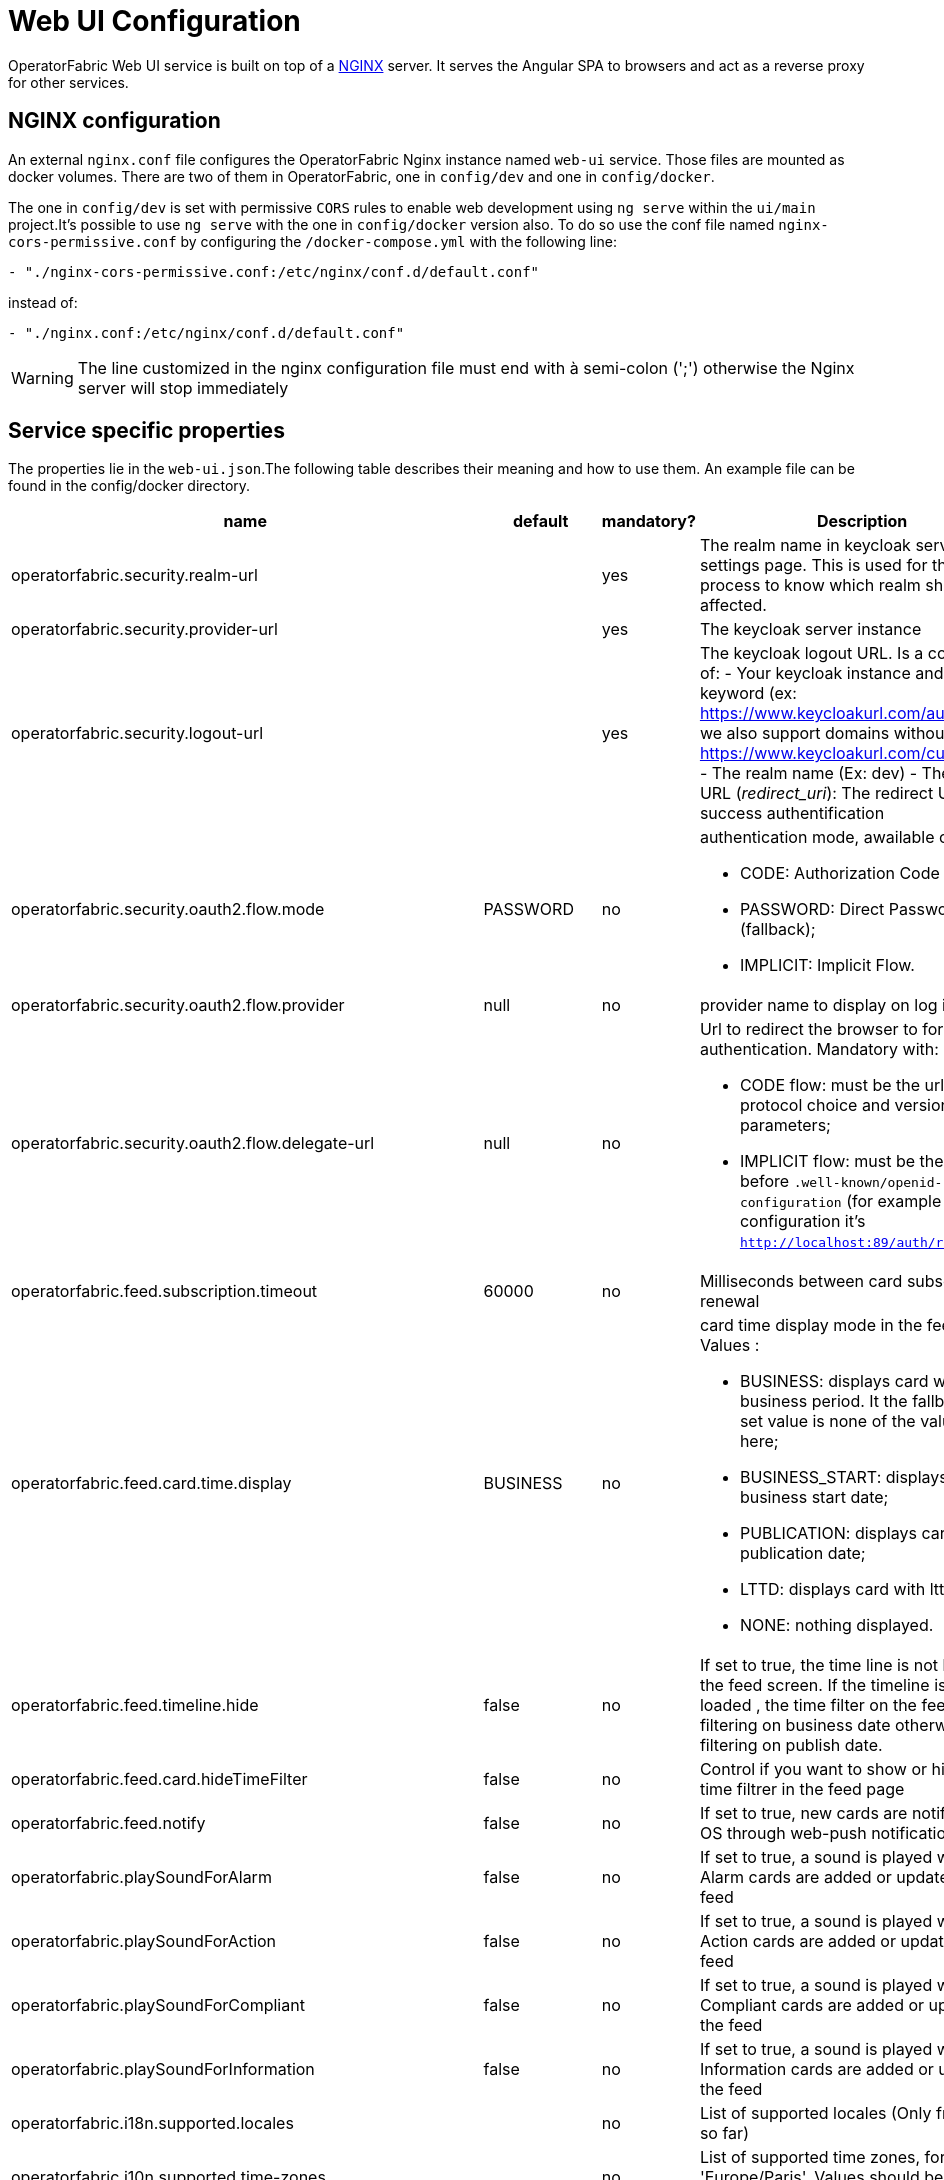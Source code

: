 // Copyright (c) 2018-2020 RTE (http://www.rte-france.com)
// See AUTHORS.txt
// This document is subject to the terms of the Creative Commons Attribution 4.0 International license.
// If a copy of the license was not distributed with this
// file, You can obtain one at https://creativecommons.org/licenses/by/4.0/.
// SPDX-License-Identifier: CC-BY-4.0




= Web UI Configuration

OperatorFabric Web UI service is built on top of a link:https://www.nginx.com/[NGINX] server.
It  serves the Angular SPA to browsers and act as a reverse proxy for other services.

== NGINX configuration

An external `nginx.conf` file configures the OperatorFabric Nginx instance named `web-ui` service.
Those files are mounted as docker volumes. There are two of them in OperatorFabric, one in `config/dev` and one in `config/docker`.

The one in `config/dev` is set with 
 permissive `CORS` rules to enable web development using `ng serve` within the `ui/main` project.It's possible to use `ng serve` with the one in `config/docker` version also. To do so use the conf file named
`nginx-cors-permissive.conf` by configuring the `/docker-compose.yml` with the following line:
----
- "./nginx-cors-permissive.conf:/etc/nginx/conf.d/default.conf"
----
instead of:
----
- "./nginx.conf:/etc/nginx/conf.d/default.conf"
----

[WARNING]
====
The line customized in the nginx configuration file must end with à semi-colon (';') otherwise the Nginx server will stop immediately
====


== Service specific properties

The properties lie in the `web-ui.json`.The following table describes their meaning and  how to use them. An example file can be found in the config/docker directory.

|===
|name|default|mandatory?|Description

|operatorfabric.security.realm-url||yes|The realm name in keycloak server settings page. This is used for the log out process to know which realm should be affected.
|operatorfabric.security.provider-url||yes|The keycloak server instance
|operatorfabric.security.logout-url||yes
a|The keycloak logout URL. Is a composition of:
 - Your keycloak instance and the _auth_ keyword (ex: https://www.keycloakurl.com/auth), but we also support domains without _auth_ (ex: https://www.keycloakurl.com/customPath)
 - The realm name (Ex: dev)
 - The redirect URL (_redirect_uri_): The redirect URL after success authentification
|operatorfabric.security.oauth2.flow.mode|PASSWORD|no
a|authentication mode, awailable options:

 - CODE: Authorization Code Flow;
 - PASSWORD: Direct Password Flow (fallback);
 - IMPLICIT: Implicit Flow.
|operatorfabric.security.oauth2.flow.provider|null|no|provider name to display on log in button
|operatorfabric.security.oauth2.flow.delegate-url|null|no
a|Url to redirect the browser to for authentication. Mandatory with:

- CODE flow: must be the url with protocol choice and version as query parameters;
- IMPLICIT flow: must be the url part before `.well-known/openid-configuration` (for example in dev configuration it's
 `http://localhost:89/auth/realms/dev`).
|operatorfabric.feed.subscription.timeout|60000|no|Milliseconds between card subscription renewal
|operatorfabric.feed.card.time.display|BUSINESS|no
a|card time display mode in the feed. Values :

 - BUSINESS: displays card with entire business period. It the fallback if the set value is none of the values listed here;
 - BUSINESS_START: displays card with business start date;
 - PUBLICATION: displays card with publication date;
 - LTTD: displays card with lttd date;
 - NONE: nothing displayed.
|operatorfabric.feed.timeline.hide|false|no|If set to true, the time line is not loaded in the feed screen. If the timeline is not loaded , the time filter on the feed is filtering on business date otherwise it is filtering on publish date.
|operatorfabric.feed.card.hideTimeFilter|false|no|Control if you want to show or hide the time filtrer in the feed page
|operatorfabric.feed.notify|false|no|If set to true, new cards are notified in the OS through web-push notifications
|operatorfabric.playSoundForAlarm|false|no|If set to true, a sound is played when Alarm cards are added or updated in the feed
|operatorfabric.playSoundForAction|false|no|If set to true, a sound is played when Action cards are added or updated in the feed
|operatorfabric.playSoundForCompliant|false|no|If set to true, a sound is played when Compliant cards are added or updated in the feed
|operatorfabric.playSoundForInformation|false|no|If set to true, a sound is played when Information cards are added or updated in the feed
|operatorfabric.i18n.supported.locales||no|List of supported locales (Only fr and en so far)
|operatorfabric.i10n.supported.time-zones||no|List of supported time zones, for instance 'Europe/Paris'.
Values should be taken from the link:https://en.wikipedia.org/wiki/List_of_tz_database_time_zones[TZ database].
|operatorfabric.navbar.businessconfigmenus.type|BOTH|no
a|Defines how businessconfigparty menu links are displayed in the navigation bar and how
they open. Possible values:

- TAB: Only a text link is displayed, and clicking it opens the link in a new tab.
- IFRAME: Only a text link is displayed, and clicking it opens the link in an iframe in the main content zone below
the navigation bar.
- BOTH: Both a text link and a little arrow icon are displayed. Clicking the text link opens the link in an iframe
while clicking the icon opens in a new tab.


|operatorfabric.archive.filters.page.size||no|The page size of archive filters
|operatorfabric.archive.filters.process.list||no|List of processes to choose from in the corresponding filter in archives
|operatorfabric.archive.filters.tags.list||no|List of tags to choose from in the corresponding filter in archives
|operatorfabric.settings.tags.hide||no|Control if you want to show or hide the tags filter in settings and feed page 
|operatorfabric.settings.nightDayMode|false|no|if you want to activate toggle for night or day mode 
|operatorfabric.settings.styleWhenNightDayModeDesactivated||no|style to apply if not using day night mode, possible value are DAY,NIGHT or LEGACY (black background and white timeline) 
|operatorfabric.settings.infos.disable||no|Control if we want to disable/enable editing user email, description in the settings page
|operatorfabric.settings.infos.email|false|no|Control if we want to hide(true) or display(false or not specified) the user email in the settings page
|operatorfabric.settings.infos.description|false|no|Control if we want to hide(true) or display(false or not specified) the user description in the settings page
|operatorfabric.settings.infos.language|false|no|Control if we want to hide(true) or display(false or not specified) the language in the settings page
|operatorfabric.settings.infos.timezone|false|no|Control if we want to hide(true) or display(false or not specified) the timezone in the settings page
|operatorfabric.settings.infos.timeformat|false|no|Control if we want to hide(true) or display(false or not specified) the timeformat in the settings page
|operatorfabric.settings.infos.dateformat|false|no|Control if we want to hide(true) or display(false or not specified) the dateformat in the settings page
|operatorfabric.settings.infos.datetimeformat|false|no|Control if we want to hide(true) or display(false or not specified) the datetimeformat in the settings page
|operatorfabric.settings.infos.tags|false|no|Control if we want to hide(true) or display(false or not specified) the tags in the settings page
|operatorfabric.settings.infos.sounds|false|no|Control if we want to hide(true) or display(false or not specified) the checkboxes for sound notifications in the settings page
|operatorfabric.settings.about
a|none
a|no
a|Declares application names and their version into web-ui about section. +
Each entry is
a free key value followed by its name (a string of characters), its version (a string of characters) and its facultative rank of declaration (a number). +
For `OperatorFabric` value, with `'OperatorFabric'` as `name` and `0` as `rank`, the value of `${currentVersion}`
is the version of the current release, `1.3.0.RELEASE` for example. +
It should look like:
[source, json]
----
"operatorfabric": {
 "name":  "OperatorFabric",
 "version":  "1.3.0.RElEASE",
 "rank": 0
}
----
|operatorfabric.logo.base64|medium OperatorFabric icon|no|The encoding result of converting the svg logo to Base64, use this link:https://base64.guru/converter/encode/image/svg[online tool] to encode your svg. If it is not set, a medium (32px) OperatorFabric icon is displayed.
|operatorfabric.logo.height|32|no|The height of the logo (in px) (only taken into account if operatorfabric.logo.base64 is set).
|operatorfabric.logo.width|150|no|The width of the logo (in px) (only taken into account if operatorfabric.logo.base64 is set).
|operatorfabric.logo.limitSize|true|no|If it is true, the height limit is 32(px) and the width limit is 200(px), it means that if the height is over than 32, it will be set to 32, if the width is over than 200, it is set to 200. If it is false, no limit restriction for the height and the width. 
|operatorfabric.title|OperatorFabric|no|Title of the application, displayed on the browser

|===

*User Settings default values*

|===
|name|default|mandatory?|Description
|operatorfabric.settings.timeZone||no|Default user time zone for users (use|operatorfabric.settings.timeFormat|LT|no|Default user time format (moment)
|operatorfabric.settings.dateFormat|LL|no|Default user date format (moment)
|operatorfabric.settings.dateTimeFormat|LL LT|no|Default user date format (moment)
|operatorfabric.settings.locale|en|no|Default user locale (use en if not set)
|operatorfabric.settings.default-tags||no|Default user list of filtered in tags

|===



